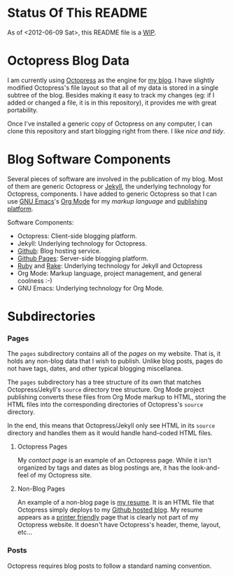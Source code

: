 * Status Of This README
As of <2012-06-09 Sat>, this README file is a [[http://bit.ly/Np4RGn][WIP]].

* Octopress Blog Data
I am currently using [[http://bit.ly/KT1aFT][Octopress]] as the engine for [[http://bit.ly/KVR0FR][my blog]]. I have slightly modified Octopress's file layout so that all of my data is stored in a single subtree of the blog. Besides making it easy to track my changes (eg: if I added or changed a file, it is in this repository), it provides me with great portability. 

Once I've installed a generic copy of Octopress on any computer, I can clone this repository and start blogging right from there. I like /nice and tidy/.

* Blog Software Components
Several pieces of software are involved in the publication of my blog. Most of them are generic Octopress or [[http://bit.ly/Jm1bmc][Jekyll]], the underlying technology for Octopress, components. I have added to generic Octopress so that I can use [[http://bit.ly/J3ouNd][GNU Emacs]]'s [[http://bit.ly/zhYdcB][Org Mode]] for my [[ http://bit.ly/KVSZtG][markup language]] and [[http://bit.ly/KVU1pF][publishing]] [[http://bit.ly/KVUlVj][platform]].

Software Components:
  - Octopress: Client-side blogging platform.
  - Jekyll: Underlying technology for Octopress.
  - [[http://www.github.com][Github]]: Blog hosting service.
  - [[http://bit.ly/Krch8n][Github Pages]]: Server-side blogging platform.
  - [[http://bit.ly/KAfYv0][Ruby]] and [[http://bit.ly/KVUVm9][Rake]]: Underlying technology for Jekyll and Octopress
  - Org Mode: Markup language, project management, and general coolness :-)
  - GNU Emacs: Underlying technology for Org Mode.

* Subdirectories
*** Pages
The =pages= subdirectory contains all of the /pages/ on my website. That is, it holds any non-blog data that I wish to publish. Unlike blog posts, pages do not have tags, dates, and other typical blogging miscellanea. 

The =pages= subdirectory has a tree structure of its own that matches Octopress/Jekyll's =source= directory tree structure. Org Mode project publishing converts these files from Org Mode markup to HTML, storing the HTML files into the corresponding directories of Octopress's =source= directory.

In the end, this means that Octopress/Jekyll only see HTML in its =source= directory and handles them as it would handle hand-coded HTML files.

***** Octopress Pages
My [[ http://bit.ly/KVS2le][contact page]] is an example of an Octopress page. While it isn't organized by tags and dates as blog postings are, it has the look-and-feel of my Octopress site.

***** Non-Blog Pages
An example of a non-blog page is [[http://bit.ly/KVRTOM][my resume]]. It is an HTML file that Octopress simply deploys to my [[http://bit.ly/KVSjVi][Github hosted blog]]. My resume appears as a [[http://bit.ly/KVSyj0][printer friendly]] page that is clearly not part of my Octopress website. It doesn't have Octopress's header, theme, layout, etc...

*** Posts
Octopress requires blog posts to follow a standard naming convention.

